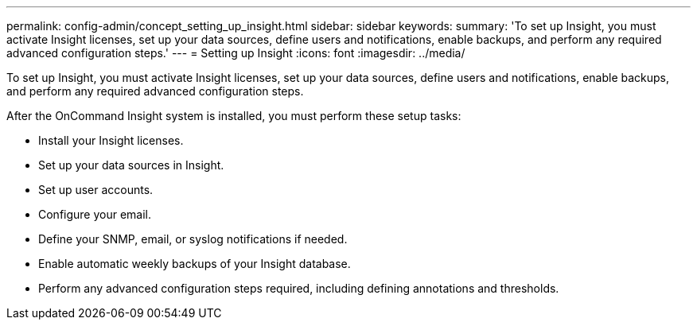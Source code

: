 ---
permalink: config-admin/concept_setting_up_insight.html
sidebar: sidebar
keywords: 
summary: 'To set up Insight, you must activate Insight licenses, set up your data sources, define users and notifications, enable backups, and perform any required advanced configuration steps.'
---
= Setting up Insight
:icons: font
:imagesdir: ../media/

[.lead]
To set up Insight, you must activate Insight licenses, set up your data sources, define users and notifications, enable backups, and perform any required advanced configuration steps.

After the OnCommand Insight system is installed, you must perform these setup tasks:

* Install your Insight licenses.
* Set up your data sources in Insight.
* Set up user accounts.
* Configure your email.
* Define your SNMP, email, or syslog notifications if needed.
* Enable automatic weekly backups of your Insight database.
* Perform any advanced configuration steps required, including defining annotations and thresholds.
